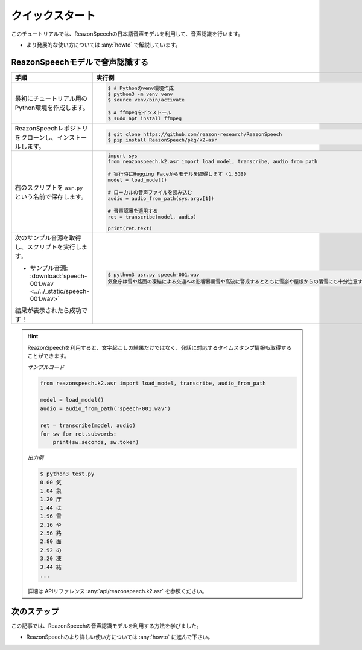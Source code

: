 ================
クイックスタート
================

このチュートリアルでは、ReazonSpeechの日本語音声モデルを利用して、音声認識を行います。

* より発展的な使い方については :any:`howto` で解説しています。

ReazonSpeechモデルで音声認識する
================================

.. list-table::
   :header-rows: 1
   :widths: 2 3

   * - 手順
     - 実行例
   * - 最初にチュートリアル用のPython環境を作成します。

     - .. code-block:: console

          $ # Pythonのvenv環境作成
          $ python3 -m venv venv
          $ source venv/bin/activate

          $ # ffmpegをインストール
          $ sudo apt install ffmpeg

   * - ReazonSpeechレポジトリをクローンし、インストールします。

     - .. code-block:: console

          $ git clone https://github.com/reazon-research/ReazonSpeech
          $ pip install ReazonSpeech/pkg/k2-asr

   * - 右のスクリプトを ``asr.py`` という名前で保存します。

     - .. code:: python

          import sys
          from reazonspeech.k2.asr import load_model, transcribe, audio_from_path

          # 実行時にHugging Faceからモデルを取得します (1.5GB)
          model = load_model()

          # ローカルの音声ファイルを読み込む
          audio = audio_from_path(sys.argv[1])

          # 音声認識を適用する
          ret = transcribe(model, audio)

          print(ret.text)

   * - 次のサンプル音源を取得し、スクリプトを実行します。

       * サンプル音源: :download:`speech-001.wav <../../_static/speech-001.wav>`

       結果が表示されたら成功です！

     - .. code-block:: console

        $ python3 asr.py speech-001.wav
        気象庁は雪や路面の凍結による交通への影響暴風雪や高波に警戒するとともに雪崩や屋根からの落雪にも十分注意するよう呼びかけています

.. hint::

   ReazonSpeechを利用すると、文字起こしの結果だけではなく、発話に対応するタイムスタンプ情報も取得することができます。

   *サンプルコード*

   .. code-block:: python

      from reazonspeech.k2.asr import load_model, transcribe, audio_from_path

      model = load_model()
      audio = audio_from_path('speech-001.wav')

      ret = transcribe(model, audio)
      for sw for ret.subwords:
          print(sw.seconds, sw.token)

   *出力例*

   .. code-block:: console

      $ python3 test.py
      0.00 気
      1.04 象
      1.20 庁
      1.44 は
      1.96 雪
      2.16 や
      2.56 路
      2.80 面
      2.92 の
      3.20 凍
      3.44 結
      ...

   詳細は APIリファレンス :any:`api/reazonspeech.k2.asr` を参照ください。

.. seealso::

   ReazonSpeechを手軽に試せるGoogle Colabノートブックを用意しています。

   .. raw:: html

      <p><a href="https://colab.research.google.com/github/reazon-research/ReazonSpeech/blob/master/colab/ReazonSpeech_v2_0.ipynb">
       <img alt="colab" src="https://colab.research.google.com/assets/colab-badge.svg" />
      </a>

次のステップ
============

この記事では、ReazonSpeechの音声認識モデルを利用する方法を学びました。

* ReazonSpeechのより詳しい使い方については :any:`howto` に進んで下さい。
